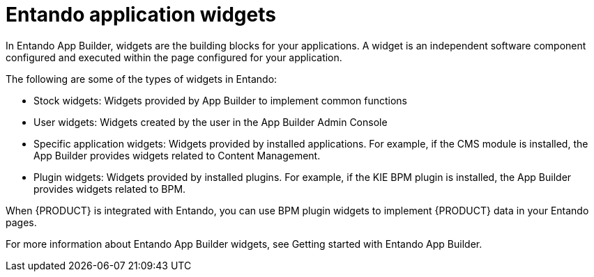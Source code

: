 [id='entando-widgets-con_{context}']

= Entando application widgets

In Entando App Builder, widgets are the building blocks for your applications. A widget is an independent software component configured and executed within the page configured for your application.

The following are some of the types of widgets in Entando:

* Stock widgets: Widgets provided by App Builder to implement common functions
* User widgets: Widgets created by the user in the App Builder Admin Console
* Specific application widgets: Widgets provided by installed applications. For example, if the CMS module is installed, the App Builder provides widgets related to Content Management.
* Plugin widgets: Widgets provided by installed plugins. For example, if the KIE BPM plugin is installed, the App Builder provides widgets related to BPM.

When {PRODUCT} is integrated with Entando, you can use BPM plugin widgets to implement {PRODUCT} data in your Entando pages.

For more information about Entando App Builder widgets, see Getting started with Entando App Builder.
